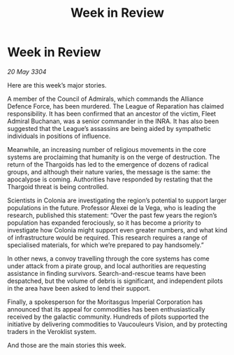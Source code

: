 :PROPERTIES:
:ID:       23579302-527d-48c8-a6cb-1da3e1984b09
:END:
#+title: Week in Review
#+filetags: :3304:galnet:

* Week in Review

/20 May 3304/

Here are this week’s major stories. 

A member of the Council of Admirals, which commands the Alliance Defence Force, has been murdered. The League of Reparation has claimed responsibility. It has been confirmed that an ancestor of the victim, Fleet Admiral Buchanan, was a senior commander in the INRA. It has also been suggested that the League’s assassins are being aided by sympathetic individuals in positions of influence. 

Meanwhile, an increasing number of religious movements in the core systems are proclaiming that humanity is on the verge of destruction. The return of the Thargoids has led to the emergence of dozens of radical groups, and although their nature varies, the message is the same: the apocalypse is coming. Authorities have responded by restating that the Thargoid threat is being controlled. 

Scientists in Colonia are investigating the region’s potential to support larger populations in the future. Professor Alexei de la Vega, who is leading the research, published this statement: “Over the past few years the region’s population has expanded ferociously, so it has become a priority to investigate how Colonia might support even greater numbers, and what kind of infrastructure would be required. This research requires a range of specialised materials, for which we’re prepared to pay handsomely.” 

In other news, a convoy travelling through the core systems has come under attack from a pirate group, and local authorities are requesting assistance in finding survivors. Search-and-rescue teams have been despatched, but the volume of debris is significant, and independent pilots in the area have been asked to lend their support. 

Finally, a spokesperson for the Moritasgus Imperial Corporation has announced that its appeal for commodities has been enthusiastically received by the galactic community. Hundreds of pilots supported the initiative by delivering commodities to Vaucouleurs Vision, and by protecting traders in the Veroklist system. 

And those are the main stories this week.
